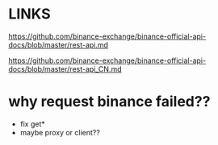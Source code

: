 * LINKS
https://github.com/binance-exchange/binance-official-api-docs/blob/master/rest-api.md

https://github.com/binance-exchange/binance-official-api-docs/blob/master/rest-api_CN.md

* why request binance failed??
- fix get*
- maybe proxy or client??

